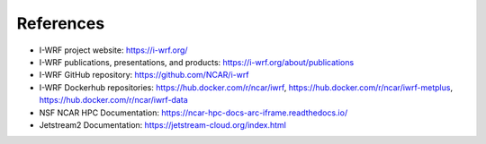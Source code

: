 **********
References
**********

* I-WRF project website: https://i-wrf.org/
* I-WRF publications, presentations, and products: https://i-wrf.org/about/publications
* I-WRF GitHub repository: https://github.com/NCAR/i-wrf
* I-WRF Dockerhub repositories: https://hub.docker.com/r/ncar/iwrf, https://hub.docker.com/r/ncar/iwrf-metplus, https://hub.docker.com/r/ncar/iwrf-data
* NSF NCAR HPC Documentation: https://ncar-hpc-docs-arc-iframe.readthedocs.io/
* Jetstream2 Documentation: https://jetstream-cloud.org/index.html
